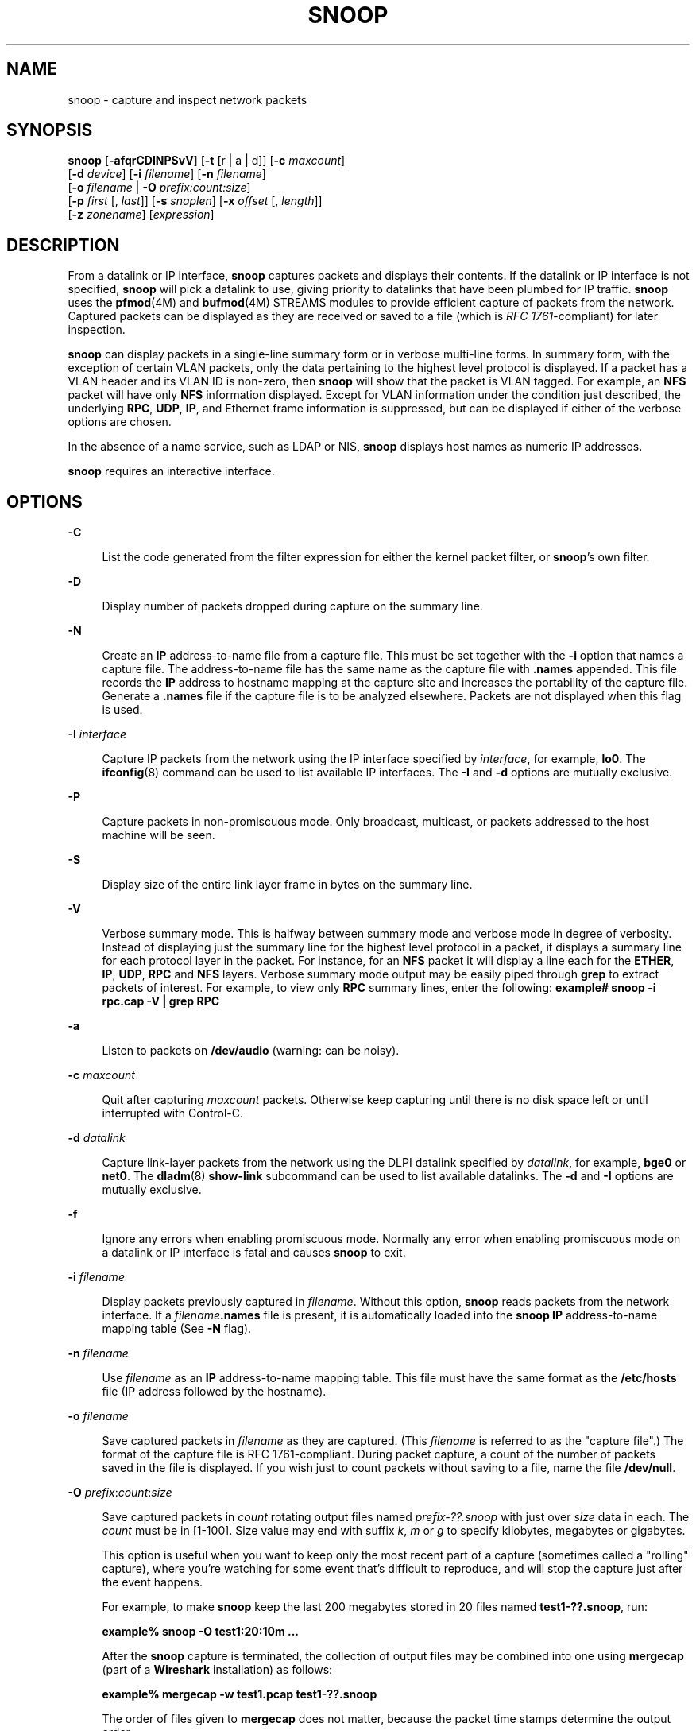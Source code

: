 '\" te
.\" Copyright 2023 RackTop Systems, Inc.
.\" Copyright 2021 Joyent, Inc.
.\" Copyright (C) 2009, Sun Microsystems, Inc. All Rights Reserved
.\" Copyright (c) 2014, Joyent, Inc.  All rights reserved.
.\" The contents of this file are subject to the terms of the Common Development and Distribution License (the "License").  You may not use this file except in compliance with the License.
.\" You can obtain a copy of the license at usr/src/OPENSOLARIS.LICENSE or http://www.opensolaris.org/os/licensing.  See the License for the specific language governing permissions and limitations under the License.
.\" When distributing Covered Code, include this CDDL HEADER in each file and include the License file at usr/src/OPENSOLARIS.LICENSE.  If applicable, add the following below this CDDL HEADER, with the fields enclosed by brackets "[]" replaced with your own identifying information: Portions Copyright [yyyy] [name of copyright owner]
.TH SNOOP 8 "Jul 13, 2023"
.SH NAME
snoop \- capture and inspect network packets
.SH SYNOPSIS
.nf
\fBsnoop\fR  [\fB-afqrCDINPSvV\fR] [\fB-t\fR [r |  a |  d]] [\fB-c\fR \fImaxcount\fR]
 [\fB-d\fR \fIdevice\fR] [\fB-i\fR \fIfilename\fR] [\fB-n\fR \fIfilename\fR]
 [\fB-o\fR \fIfilename\fR | \fB-O\fR \fIprefix:count:size\fR]
 [\fB-p\fR \fIfirst\fR [, \fIlast\fR]] [\fB-s\fR \fIsnaplen\fR] [\fB-x\fR \fIoffset\fR [, \fIlength\fR]]
 [\fB-z\fR \fIzonename\fR] [\fIexpression\fR]
.fi

.SH DESCRIPTION
From a datalink or IP interface, \fBsnoop\fR captures packets and displays
their contents. If the datalink or IP interface is not specified, \fBsnoop\fR
will pick a datalink to use, giving priority to datalinks that have been
plumbed for IP traffic. \fBsnoop\fR uses the \fBpfmod\fR(4M) and
\fBbufmod\fR(4M) STREAMS modules to provide efficient capture of packets from
the network. Captured packets can be displayed as they are received or saved to
a file (which is \fIRFC 1761\fR-compliant) for later inspection.
.sp
.LP
\fBsnoop\fR can display packets in a single-line summary form or in verbose
multi-line forms. In summary form, with the exception of certain VLAN packets,
only the data pertaining to the highest level protocol is displayed. If a
packet has a VLAN header and its VLAN ID is non-zero, then \fBsnoop\fR will
show that the packet is VLAN tagged. For example, an \fBNFS\fR packet will have
only \fBNFS\fR information displayed. Except for VLAN information under the
condition just described, the underlying \fBRPC\fR, \fBUDP\fR, \fBIP\fR, and
Ethernet frame information is suppressed, but can be displayed if either of the
verbose options are chosen.
.sp
.LP
In the absence of a name service, such as LDAP or NIS, \fBsnoop\fR displays
host names as numeric IP addresses.
.sp
.LP
\fBsnoop\fR requires an interactive interface.
.SH OPTIONS
.ne 2
.na
\fB\fB-C\fR\fR
.ad
.sp .6
.RS 4n
List the code generated from the filter expression for either the kernel packet
filter, or \fBsnoop\fR's own filter.
.RE

.sp
.ne 2
.na
\fB\fB-D\fR\fR
.ad
.sp .6
.RS 4n
Display number of packets dropped during capture on the summary line.
.RE

.sp
.ne 2
.na
\fB\fB-N\fR\fR
.ad
.sp .6
.RS 4n
Create an \fBIP\fR address-to-name file from a capture file. This must be set
together with the \fB-i\fR option that names a capture file. The
address-to-name file has the same name as the capture file with \fB\&.names\fR
appended. This file records the \fBIP\fR address to hostname mapping at the
capture site and increases the portability of the capture file. Generate a
\fB\&.names\fR file if the capture file is to be analyzed elsewhere. Packets
are not displayed when this flag is used.
.RE

.sp
.ne 2
.na
\fB\fB-I\fR \fIinterface\fR\fR
.ad
.sp .6
.RS 4n
Capture IP packets from the network using the IP interface specified by
\fIinterface\fR, for example, \fBlo0\fR. The \fBifconfig\fR(8) command can be
used to list available IP interfaces. The \fB-I\fR and \fB-d\fR options are
mutually exclusive.
.RE

.sp
.ne 2
.na
\fB\fB-P\fR\fR
.ad
.sp .6
.RS 4n
Capture packets in non-promiscuous mode. Only broadcast, multicast, or packets
addressed to the host machine will be seen.
.RE

.sp
.ne 2
.na
\fB\fB-S\fR\fR
.ad
.sp .6
.RS 4n
Display size of the entire link layer frame in bytes on the summary line.
.RE

.sp
.ne 2
.na
\fB\fB-V\fR\fR
.ad
.sp .6
.RS 4n
Verbose summary mode. This is halfway between summary mode and verbose mode in
degree of verbosity. Instead of displaying just the summary line for the
highest level protocol in a packet, it displays a summary line for each
protocol layer in the packet. For instance, for an \fBNFS\fR packet it will
display a line each for the \fBETHER\fR, \fBIP\fR, \fBUDP\fR, \fBRPC\fR and
\fBNFS\fR layers. Verbose summary mode output may be easily piped through
\fBgrep\fR to extract packets of interest. For example, to view only \fBRPC\fR
summary lines, enter the following: \fBexample#\fR \fBsnoop -i rpc.cap -V |
grep RPC\fR
.RE

.sp
.ne 2
.na
\fB\fB-a\fR\fR
.ad
.sp .6
.RS 4n
Listen to packets on \fB/dev/audio\fR (warning: can be noisy).
.RE

.sp
.ne 2
.na
\fB\fB-c\fR \fImaxcount\fR\fR
.ad
.sp .6
.RS 4n
Quit after capturing \fImaxcount\fR packets. Otherwise keep capturing until
there is no disk space left or until interrupted with Control-C.
.RE

.sp
.ne 2
.na
\fB\fB-d\fR \fIdatalink\fR\fR
.ad
.sp .6
.RS 4n
Capture link-layer packets from the network using the DLPI datalink specified
by \fIdatalink\fR, for example, \fBbge0\fR or \fBnet0\fR. The \fBdladm\fR(8)
\fBshow-link\fR subcommand can be used to list available datalinks. The
\fB-d\fR and \fB-I\fR options are mutually exclusive.
.RE

.sp
.ne 2
.na
\fB\fB-f\fR\fR
.ad
.sp .6
.RS 4n
Ignore any errors when enabling promiscuous mode. Normally any error when
enabling promiscuous mode on a datalink or IP interface is fatal and causes
\fBsnoop\fR to exit.
.RE

.sp
.ne 2
.na
\fB\fB-i\fR \fIfilename\fR\fR
.ad
.sp .6
.RS 4n
Display packets previously captured in \fIfilename\fR. Without this option,
\fBsnoop\fR reads packets from the network interface. If a
\fIfilename\fR\fB\&.names\fR file is present, it is automatically loaded into
the \fBsnoop\fR \fBIP\fR address-to-name mapping table (See \fB-N\fR flag).
.RE

.sp
.ne 2
.na
\fB\fB-n\fR \fIfilename\fR\fR
.ad
.sp .6
.RS 4n
Use \fIfilename\fR as an \fBIP\fR address-to-name mapping table. This file must
have the same format as the \fB/etc/hosts\fR file (IP address followed by the
hostname).
.RE

.sp
.ne 2
.na
\fB\fB-o\fR \fIfilename\fR\fR
.ad
.sp .6
.RS 4n
Save captured packets in \fIfilename\fR as they are captured. (This
\fIfilename\fR is referred to as the "capture file".) The format of the capture
file is RFC 1761-compliant. During packet capture, a count of the number of
packets saved in the file is displayed. If you wish just to count packets
without saving to a file, name the file \fB/dev/null\fR.
.RE

.sp
.ne 2
.na
\fB\fB-O\fR \fIprefix\fR:\fIcount\fR:\fIsize\fR\fR
.ad
.sp .6
.RS 4n
Save captured packets in \fIcount\fR rotating output files named
\fIprefix-??.snoop\fR with just over \fIsize\fR data in each.
The \fIcount\fR must be in [1-100].
Size value may end with suffix \fIk\fR, \fIm\fR or \fIg\fR to specify
kilobytes, megabytes or gigabytes.

This option is useful when you want to keep only the most recent part of a
capture (sometimes called a "rolling" capture), where you're watching for
some event that's difficult to reproduce, and will stop the capture just after
the event happens.

For example, to make \fBsnoop\fR keep the last 200 megabytes
stored in 20 files named \fBtest1-??.snoop\fR, run:
.sp .6
.RS rn
  \fBexample%\fR \fBsnoop -O test1:20:10m ...\fR
.RE

After the \fBsnoop\fR capture is terminated, the collection of
output files may be combined into one using \fBmergecap\fR
(part of a \fBWireshark\fR installation) as follows:
.sp .6
.RS rn
  \fBexample%\fR \fBmergecap -w test1.pcap test1-??.snoop\fR
.RE
.sp .6
The order of files given to \fBmergecap\fR does not matter,
because the packet time stamps determine the output order.
.RE

.sp
.ne 2
.na
\fB\fB-p\fR \fIfirst\fR [ , \fBlast\fR ]\fR
.ad
.sp .6
.RS 4n
Select one or more packets to be displayed from a capture file. The \fIfirst\fR
packet in the file is packet number 1.
.RE

.sp
.ne 2
.na
\fB\fB-q\fR\fR
.ad
.sp .6
.RS 4n
When capturing network packets into a file, do not display the packet count.
This can improve packet capturing performance.
.RE

.sp
.ne 2
.na
\fB\fB-r\fR\fR
.ad
.sp .6
.RS 4n
Do not resolve the \fBIP\fR address to the symbolic name. This prevents
\fBsnoop\fR from generating network traffic while capturing and displaying
packets. However, if the \fB-n\fR option is used, and an address is found in
the mapping file, its corresponding name will be used.
.RE

.sp
.ne 2
.na
\fB\fB-s\fR \fIsnaplen\fR\fR
.ad
.sp .6
.RS 4n
Truncate each packet after \fIsnaplen\fR bytes. Usually the whole packet is
captured. This option is useful if only certain packet header information is
required. The packet truncation is done within the kernel giving better
utilization of the streams packet buffer. This means less chance of dropped
packets due to buffer overflow during periods of high traffic. It also saves
disk space when capturing large traces to a capture file. To capture only
\fBIP\fR headers (no options) use a \fIsnaplen\fR of 34. For \fBUDP\fR use 42,
and for \fBTCP\fR use 54. You can capture \fBRPC\fR headers with a
\fIsnaplen\fR of 80 bytes. \fBNFS\fR headers can be captured in 120 bytes.
.RE

.sp
.ne 2
.na
\fB\fB-t\fR [ \fBr\fR | \fBa\fR | \fBd\fR ]\fR
.ad
.sp .6
.RS 4n
Time-stamp presentation. Time-stamps are accurate to within 4 microseconds. The
default is for times to be presented in \fBd\fR (delta) format (the time since
receiving the previous packet). Option \fBa\fR (absolute) gives wall-clock
time. Option \fBr\fR (relative) gives time relative to the first packet
displayed. This can be used with the \fB-p\fR option to display time relative
to any selected packet.
.RE

.sp
.ne 2
.na
\fB\fB-v\fR\fR
.ad
.sp .6
.RS 4n
Verbose mode. Print packet headers in lots of detail. This display consumes
many lines per packet and should be used only on selected packets.
.RE

.sp
.ne 2
.na
\fB\fB\fR\fB-x\fR\fIoffset\fR [ , \fIlength\fR]\fR
.ad
.sp .6
.RS 4n
Display packet data in hexadecimal and \fBASCII\fR format. The \fIoffset\fR and
\fIlength\fR values select a portion of the packet to be displayed. To display
the whole packet, use an \fIoffset\fR of 0. If a \fIlength\fR value is not
provided, the rest of the packet is displayed.
.RE

.sp
.ne 2
.na
.BI -z zonename
.ad
.sp .6
.RS 4n
Open an earlier datalink specified via
.B -d
or
.B -I
in the specified zone \fIzonename\fR.
This option is only meaningful in the global zone and
allows the global zone to inspect datalinks of non-global zones.
.RE

.SH OPERANDS
.ne 2
.na
\fB\fIexpression\fR\fR
.ad
.sp .6
.RS 4n
Select packets either from the network or from a capture file. Only packets for
which the expression is true will be selected. If no expression is provided it
is assumed to be true.
.sp
Given a filter expression, \fBsnoop\fR generates code for either the kernel
packet filter or for its own internal filter. If capturing packets with the
network interface, code for the kernel packet filter is generated. This filter
is implemented as a streams module, upstream of the buffer module. The buffer
module accumulates packets until it becomes full and passes the packets on to
\fBsnoop\fR. The kernel packet filter is very efficient, since it rejects
unwanted packets in the kernel before they reach the packet buffer or
\fBsnoop\fR. The kernel packet filter has some limitations in its
implementation; it is possible to construct filter expressions that it cannot
handle. In this event, \fBsnoop\fR tries to split the filter and do as much
filtering in the kernel as possible. The remaining filtering is done by the
packet filter for \fBsnoop\fR. The \fB-C\fR flag can be used to view generated
code for either the packet filter for the kernel or the packet filter for
\fBsnoop\fR. If packets are read from a capture file using the \fB-i\fR option,
only the packet filter for \fBsnoop\fR is used.
.sp
A filter \fIexpression\fR consists of a series of one or more boolean
primitives that may be combined with boolean operators (\fBAND\fR, \fBOR\fR,
and \fBNOT\fR). Normal precedence rules for boolean operators apply. Order of
evaluation of these operators may be controlled with parentheses. Since
parentheses and other filter expression characters are known to the shell, it
is often necessary to enclose the filter expression in quotes. Refer to  for
information about setting up more efficient filters.
.sp
The primitives are:
.sp
.ne 2
.na
\fB\fBhost\fR \fIhostname\fR\fR
.ad
.sp .6
.RS 4n
True if the source or destination address is that of \fBhostname\fR. The
\fIhostname\fR argument may be a literal address. The keyword \fBhost\fR may be
omitted if the name does not conflict with the name of another expression
primitive. For example, \fBpinky\fR selects packets transmitted to or received
from the host \fBpinky\fR, whereas \fBpinky and dinky\fR selects packets
exchanged between hosts \fBpinky AND dinky\fR.
.sp
The type of address used depends on the primitive which precedes the \fBhost\fR
primitive. The possible qualifiers are \fBinet\fR, \fBinet6\fR, \fBether\fR, or
none. These three primitives are discussed below. Having none of the primitives
present is equivalent to "inet host hostname or inet6 host hostname". In other
words, snoop tries to filter on all IP addresses associated with hostname.
.RE

.sp
.ne 2
.na
\fB\fIinet\fR or \fIinet6\fR\fR
.ad
.sp .6
.RS 4n
A qualifier that modifies the \fBhost\fR primitive that follows. If it is
\fIinet\fR, then \fBsnoop\fR tries to filter on all IPv4 addresses returned
from a name lookup. If it is \fIinet6\fR, \fBsnoop\fR tries to filter on all
IPv6 addresses returned from a name lookup.
.RE

.sp
.ne 2
.na
\fB\fIipaddr\fR, \fIatalkaddr\fR, or \fIetheraddr\fR\fR
.ad
.sp .6
.RS 4n
Literal addresses, \fBIP\fR dotted, AppleTalk dotted, and Ethernet colon are
recognized. For example,
.RS +4
.TP
.ie t \(bu
.el o
"\fB172.16.40.13\fR" matches all packets with that \fBIP\fR
.RE
.RS +4
.TP
.ie t \(bu
.el o
"\fB2::9255:a00:20ff:fe73:6e35\fR" matches all packets with that IPv6 address
as source or destination;
.RE
.RS +4
.TP
.ie t \(bu
.el o
"\fB65281.13\fR" matches all packets with that AppleTalk address;
.RE
.RS +4
.TP
.ie t \(bu
.el o
"\fB8:0:20:f:b1:51\fR" matches all packets with the Ethernet address as source
or destination.
.RE
An Ethernet address beginning with a letter is interpreted as a hostname. To
avoid this, prepend a zero when specifying the address. For example, if the
Ethernet address is \fBaa:0:45:23:52:44\fR, then specify it by add a leading
zero to make it \fB0aa:0:45:23:52:44\fR.
.RE

.sp
.ne 2
.na
\fB\fBfrom\fR or \fBsrc\fR\fR
.ad
.sp .6
.RS 4n
A qualifier that modifies the following \fBhost\fR, \fBnet\fR, \fIipaddr\fR,
\fIatalkaddr\fR, \fIetheraddr\fR, \fBport\fR or \fBrpc\fR primitive to match
just the source address, port, or \fBRPC\fR reply.
.RE

.sp
.ne 2
.na
\fB\fBto\fR or \fBdst\fR\fR
.ad
.sp .6
.RS 4n
A qualifier that modifies the following \fBhost\fR, \fBnet\fR, \fIipaddr\fR,
\fIatalkaddr\fR, \fIetheraddr\fR, \fBport\fR or \fBrpc\fR primitive to match
just the destination address, port, or \fBRPC\fR call.
.RE

.sp
.ne 2
.na
\fB\fBether\fR\fR
.ad
.sp .6
.RS 4n
A qualifier that modifies the following \fBhost\fR primitive to resolve a name
to an Ethernet address. Normally, \fBIP\fR address matching is performed. This
option is not supported on media such as IPoIB (IP over InfiniBand).
.RE

.sp
.ne 2
.na
\fB\fBethertype\fR \fInumber\fR\fR
.ad
.sp .6
.RS 4n
True if the Ethernet type field has value \fInumber\fR. If \fInumber\fR is not
0x8100 (VLAN) and the packet is VLAN tagged, then the expression will match the
encapsulated Ethernet type.
.RE

.sp
.ne 2
.na
\fB\fBip\fR, \fBip6\fR, \fBarp\fR, \fBrarp\fR, \fBpppoed\fR, \fBpppoes\fR\fR
.ad
.sp .6
.RS 4n
True if the packet is of the appropriate ethertype.
.RE

.sp
.ne 2
.na
\fB\fBvlan\fR\fR
.ad
.sp .6
.RS 4n
True if the packet has \fBethertype\fR VLAN and the VLAN ID is not zero.
.RE

.sp
.ne 2
.na
\fB\fBvlan-id\fR \fIid\fR\fR
.ad
.sp .6
.RS 4n
True for packets of ethertype VLAN with the id \fIid\fR.
.RE

.sp
.ne 2
.na
\fB\fBpppoe\fR\fR
.ad
.sp .6
.RS 4n
True if the ethertype of the packet is either \fBpppoed\fR or \fBpppoes\fR.
.RE

.sp
.ne 2
.na
\fB\fBbroadcast\fR\fR
.ad
.sp .6
.RS 4n
True if the packet is a broadcast packet. Equivalent to \fBether[2:4] =
0xffffffff\fR for Ethernet. This option is not supported on media such as IPoIB
(IP over InfiniBand).
.RE

.sp
.ne 2
.na
\fB\fBmulticast\fR\fR
.ad
.sp .6
.RS 4n
True if the packet is a multicast packet. Equivalent to "\fBether[0] & 1 =
1\fR" on Ethernet. This option is not supported on media such as IPoIB (IP over
InfiniBand).
.RE

.sp
.ne 2
.na
\fB\fBbootp\fR, \fBdhcp\fR\fR
.ad
.sp .6
.RS 4n
True if the packet is an unfragmented IPv4 UDP packet with either a source port
of \fBBOOTPS (67)\fR and a destination port of \fBBOOTPC (68)\fR, or a source
port of \fBBOOTPC (68)\fR and a destination of \fBBOOTPS (67)\fR.
.RE

.sp
.ne 2
.na
\fB\fBdhcp6\fR\fR
.ad
.sp .6
.RS 4n
True if the packet is an unfragmented IPv6 UDP packet with either a source port
of \fBDHCPV6-SERVER\fR (547) and a destination port of \fBDHCPV6-CLIENT\fR
(546), or a source port of \fBDHCPV6-CLIENT\fR (546) and a destination of
\fBDHCPV6-SERVER\fR (547).
.RE

.sp
.ne 2
.na
\fB\fBapple\fR\fR
.ad
.sp .6
.RS 4n
True if the packet is an Apple Ethertalk packet. Equivalent to "\fBethertype
0x809b or ethertype 0x80f3\fR".
.RE

.sp
.ne 2
.na
\fB\fBdecnet\fR\fR
.ad
.sp .6
.RS 4n
True if the packet is a \fBDECNET\fR packet.
.RE

.sp
.ne 2
.na
\fB\fBgreater\fR \fIlength\fR\fR
.ad
.sp .6
.RS 4n
True if the packet is longer than \fIlength\fR.
.RE

.sp
.ne 2
.na
\fB\fBless\fR \fIlength\fR\fR
.ad
.sp .6
.RS 4n
True if the packet is shorter than \fIlength\fR.
.RE

.sp
.ne 2
.na
\fB\fBudp\fR, \fBtcp\fR, \fBicmp\fR, \fBicmp6\fR, \fBah\fR, \fBesp\fR\fR
.ad
.sp .6
.RS 4n
True if the \fBIP\fR or IPv6 protocol is of the appropriate type.
.RE

.sp
.ne 2
.na
\fB\fBnet\fR \fInet\fR\fR
.ad
.sp .6
.RS 4n
True if either the \fBIP\fR source or destination address has a network number
of \fInet\fR. The \fBfrom\fR or \fBto\fR qualifier may be used to select
packets for which the network number occurs only in the source or destination
address.
.RE

.sp
.ne 2
.na
\fB\fBport\fR \fIport\fR\fR
.ad
.sp .6
.RS 4n
True if either the source or destination port is \fIport\fR. The \fIport\fR may
be either a port number or name from \fB/etc/services\fR. The \fBtcp\fR or
\fBudp\fR primitives may be used to select \fBTCP\fR or \fBUDP\fR ports only.
The \fBfrom\fR or \fBto\fR qualifier may be used to select packets for which
the \fIport\fR occurs only as the source or destination.
.RE

.sp
.ne 2
.na
\fB\fBrpc\fR \fIprog\fR [ , \fIvers\fR [ , \fBproc\fR ] ]\fR
.ad
.sp .6
.RS 4n
True if the packet is an \fBRPC\fR call or reply packet for the protocol
identified by \fIprog\fR. The \fIprog\fR may be either the name of an \fBRPC\fR
protocol from \fB/etc/rpc\fR or a program number. The \fIvers\fR and \fBproc\fR
may be used to further qualify the program \fIversion\fR and \fIprocedure\fR
number, for example, \fBrpc nfs,2,0\fR selects all calls and replies for the
\fBNFS\fR null procedure. The \fBto\fR or \fBfrom\fR qualifier may be used to
select either call or reply packets only.
.RE

.sp
.ne 2
.na
\fB\fBzone\fR \fIzoneid\fR\fR
.ad
.sp .6
.RS 4n
True if \fIzoneid\fR matches either the source or destination \fIzoneid\fR of a
packet received on an \fBipnet\fR device.
.RE

.sp
.ne 2
.na
\fB\fBldap\fR\fR
.ad
.sp .6
.RS 4n
True if the packet is an \fBLDAP\fR packet on port 389.
.RE

.sp
.ne 2
.na
\fB\fBgateway\fR \fIhost\fR\fR
.ad
.sp .6
.RS 4n
True if the packet used \fIhost\fR as a gateway, that is, the Ethernet source
or destination address was for \fIhost\fR but not the \fBIP\fR address.
Equivalent to "\fBether host\fR \fIhost\fR and not host \fIhost\fR".
.RE

.sp
.ne 2
.na
\fB\fBnofrag\fR\fR
.ad
.sp .6
.RS 4n
True if the packet is unfragmented or is the first in a series of \fBIP\fR
fragments. Equivalent to \fBip[6:2] & 0x1fff = 0\fR.
.RE

.sp
.ne 2
.na
\fB\fIexpr\fR \fIrelop\fR \fIexpr\fR\fR
.ad
.sp .6
.RS 4n
True if the relation holds, where \fIrelop\fR is one of \fB>\fR, \fB<\fR,
\fB>=\fR, \fB<=\fR, \fB=\fR, \fB!=\fR, and \fBexpr\fR is an arithmetic
expression composed of numbers, packet field selectors, the \fBlength\fR
primitive, and arithmetic operators \fB+\fR, \fB\(mi\fR, \fB*\fR, \fB&\fR,
\fB|\fR, \fB^\fR, and \fB%\fR. The arithmetic operators within \fBexpr\fR are
evaluated before the relational operator and normal precedence rules apply
between the arithmetic operators, such as multiplication before addition.
Parentheses may be used to control the order of evaluation. To use the value of
a field in the packet use the following syntax:
.sp
.in +2
.nf
\fIbase\fR[\fBexpr\fR [\fB:\fR \fBsize\fR ] ]
.fi
.in -2
.sp

where \fBexpr\fR evaluates the value of an offset into the packet from a
\fIbase\fR offset which may be \fBether\fR, \fBip\fR, \fBip6\fR, \fBudp\fR,
\fBtcp\fR, or \fBicmp\fR. The \fBsize\fR value specifies the size of the field.
If not given, 1 is assumed. Other legal values are 2 and 4. For example,
.sp
.in +2
.nf
ether[0] & 1 = 1
.fi
.in -2

is equivalent to \fBmulticast\fR
.sp
.in +2
.nf
ether[2:4] = 0xffffffff
.fi
.in -2

is equivalent to \fBbroadcast\fR.
.sp
.in +2
.nf
ip[ip[0] & 0xf * 4 : 2] = 2049
.fi
.in -2

is equivalent to \fBudp[0:2] = 2049\fR
.sp
.in +2
.nf
ip[0] & 0xf > 5
.fi
.in -2

selects \fBIP\fR packets with options.
.sp
.in +2
.nf
ip[6:2] & 0x1fff = 0
.fi
.in -2

eliminates \fBIP\fR fragments.
.sp
.in +2
.nf
udp and ip[6:2]&0x1fff = 0 and udp[6:2] != 0
.fi
.in -2

finds all packets with \fBUDP\fR checksums.
.sp
The \fBlength\fR primitive may be used to obtain the length of the packet. For
instance "\fBlength > 60\fR" is equivalent to "\fBgreater 60\fR", and
"\fBether[length \(mi 1]\fR" obtains the value of the last byte in a packet.
.RE

.sp
.ne 2
.na
\fB\fBand\fR\fR
.ad
.sp .6
.RS 4n
Perform a logical \fBAND\fR operation between two boolean values. The \fBAND\fR
operation is implied by the juxtaposition of two boolean expressions, for
example "\fBdinky pinky\fR" is the same as "\fBdinky AND pinky\fR".
.RE

.sp
.ne 2
.na
\fB\fBor\fR or \fB,\fR\fR
.ad
.sp .6
.RS 4n
Perform a logical \fBOR\fR operation between two boolean values. A comma may be
used instead, for example, "\fBdinky,pinky\fR" is the same as "\fBdinky OR
pinky\fR".
.RE

.sp
.ne 2
.na
\fB\fBnot\fR or \fB!\fR\fR
.ad
.sp .6
.RS 4n
Perform a logical \fBNOT\fR operation on the following boolean value. This
operator is evaluated before \fBAND\fR or OR.
.RE

.sp
.ne 2
.na
\fB\fBslp\fR\fR
.ad
.sp .6
.RS 4n
True if the packet is an \fBSLP\fR packet.
.RE

.sp
.ne 2
.na
\fB\fBsctp\fR\fR
.ad
.sp .6
.RS 4n
True if the packet is an \fBSCTP\fR packet.
.RE

.sp
.ne 2
.na
\fB\fBospf\fR\fR
.ad
.sp .6
.RS 4n
True if the packet is an \fBOSPF\fR packet.
.RE

.RE

.SH EXAMPLES
\fBExample 1 \fRUsing the \fBsnoop\fR Command
.sp
.LP
Capture all packets and display them as they are received:

.sp
.in +2
.nf
example# \fBsnoop\fR
.fi
.in -2
.sp

.sp
.LP
Capture packets with host \fBfunky\fR as either the source or destination and
display them as they are received:

.sp
.in +2
.nf
example# \fBsnoop funky\fR
.fi
.in -2
.sp

.sp
.LP
Capture packets between \fBfunky\fR and \fBpinky\fR and save them to a file.
Then inspect the packets using times (in seconds) relative to the first
captured packet:

.sp
.in +2
.nf
example# \fBsnoop -o cap funky pinky\fR
example# \fBsnoop -i cap -t r | more\fR
.fi
.in -2
.sp

.sp
.LP
To look at selected packets in another capture file:

.sp
.in +2
.nf
example# \fBsnoop -i pkts -p 99,108\fR
 99   0.0027   boutique -> sunroof     NFS C GETATTR FH=8E6
100   0.0046   sunroof -> boutique     NFS R GETATTR OK
101   0.0080   boutique -> sunroof NFS C RENAME FH=8E6C MTra00192 to .nfs08
102   0.0102   marmot -> viper        NFS C LOOKUP FH=561E screen.r.13.i386
103   0.0072   viper -> marmot       NFS R LOOKUP No such file or directory
104   0.0085   bugbomb -> sunroof    RLOGIN C PORT=1023 h
105   0.0005   kandinsky -> sparky    RSTAT C Get Statistics
106   0.0004   beeblebrox -> sunroof  NFS C GETATTR FH=0307
107   0.0021   sparky -> kandinsky    RSTAT R
108   0.0073   office -> jeremiah      NFS C READ FH=2584 at 40960 for 8192
.fi
.in -2
.sp

.sp
.LP
To look at packet 101 in more detail:

.sp
.in +2
.nf
example# \fBsnoop -i pkts -v -p101\fR
ETHER:  ----- Ether Header -----
ETHER:
ETHER:  Packet 101 arrived at 16:09:53.59
ETHER:  Packet size = 210 bytes
ETHER:  Destination = 8:0:20:1:3d:94, Sun
ETHER:  Source      = 8:0:69:1:5f:e,  Silicon Graphics
ETHER:  Ethertype = 0800 (IP)
ETHER:
IP:   ----- IP Header -----
IP:
IP:   Version = 4, header length = 20 bytes
IP:   Type of service = 00
IP:         ..0. .... = routine
IP:         ...0 .... = normal delay
IP:         .... 0... = normal throughput
IP:         .... .0.. = normal reliability
IP:   Total length = 196 bytes
IP:   Identification 19846
IP:   Flags = 0X
IP:   .0.. .... = may fragment
IP:   ..0. .... = more fragments
IP:   Fragment offset = 0 bytes
IP:   Time to live = 255 seconds/hops
IP:   Protocol = 17 (UDP)
IP:   Header checksum = 18DC
IP:   Source address = 172.16.40.222, boutique
IP:   Destination address = 172.16.40.200, sunroof
IP:
UDP:  ----- UDP Header -----
UDP:
UDP:  Source port = 1023
UDP:  Destination port = 2049 (Sun RPC)
UDP:  Length = 176
UDP:  Checksum = 0
UDP:
RPC:  ----- SUN RPC Header -----
RPC:
RPC:  Transaction id = 665905
RPC:  Type = 0 (Call)
RPC:  RPC version = 2
RPC:  Program = 100003 (NFS), version = 2, procedure = 1
RPC:  Credentials: Flavor = 1 (Unix), len = 32 bytes
RPC:     Time = 06-Mar-90 07:26:58
RPC:     Hostname = boutique
RPC:     Uid = 0, Gid = 1
RPC:     Groups = 1
RPC:  Verifier   : Flavor = 0 (None), len = 0 bytes
RPC:
NFS:  ----- SUN NFS -----
NFS:
NFS:  Proc = 11 (Rename)
NFS:  File handle = 000016430000000100080000305A1C47
NFS:                597A0000000800002046314AFC450000
NFS:  File name = MTra00192
NFS:  File handle = 000016430000000100080000305A1C47
NFS:                597A0000000800002046314AFC450000
NFS:  File name = .nfs08
NFS:
.fi
.in -2
.sp

.sp
.LP
To view just the \fBNFS\fR packets between \fBsunroof\fR and \fBboutique\fR:

.sp
.in +2
.nf
example# \fBsnoop -i pkts rpc nfs and sunroof and boutique\fR
1   0.0000   boutique -> sunroof    NFS C GETATTR FH=8E6C
2   0.0046    sunroof -> boutique   NFS R GETATTR OK
3   0.0080   boutique -> sunroof   NFS C RENAME FH=8E6C MTra00192 to .nfs08
.fi
.in -2
.sp

.sp
.LP
To save these packets to a new capture file:

.sp
.in +2
.nf
example# \fBsnoop -i pkts -o pkts.nfs rpc nfs sunroof boutique\fR
.fi
.in -2
.sp

.sp
.LP
To view encapsulated packets, there will be an indicator of encapsulation:

.sp
.in +2
.nf
example# \fBsnoop ip-in-ip\fR
sunroof -> boutique ICMP Echo request    (1 encap)
.fi
.in -2
.sp

.sp
.LP
If -V is used on an encapsulated packet:

.sp
.in +2
.nf
example# \fBsnoop -V ip-in-ip\fR
sunroof -> boutique  ETHER Type=0800 (IP), size = 118 bytes
sunroof -> boutique  IP D=172.16.40.222 S=172.16.40.200 LEN=104, ID=27497
sunroof -> boutique  IP  D=10.1.1.2 S=10.1.1.1 LEN=84, ID=27497
sunroof -> boutique  ICMP Echo request
.fi
.in -2
.sp

.LP
\fBExample 2 \fRSetting Up A More Efficient Filter
.sp
.LP
To set up a more efficient filter, the following filters should be used toward
the end of the expression, so that the first part of the expression can be set
up in the kernel: \fBgreater\fR, \fBless\fR, \fBport\fR, \fBrpc\fR,
\fBnofrag\fR, and \fBrelop\fR. The presence of \fBOR\fR makes it difficult to
split the filtering when using these primitives that cannot be set in the
kernel. Instead, use parentheses to enforce the primitives that should be
\fBOR\fR'd.

.sp
.LP
To capture packets between \fBfunky\fR and \fBpinky\fR of type \fBtcp\fR or
\fBudp\fR on \fBport\fR 80:

.sp
.in +2
.nf
example# \fBsnoop funky and pinky and port 80 and tcp or udp\fR
.fi
.in -2
.sp

.sp
.LP
Since the primitive \fBport\fR cannot be handled by the kernel filter, and
there is also an \fBOR\fR in the expression, a more efficient way to filter is
to move the \fBOR\fR to the end of the expression and to use parentheses to
enforce the \fBOR\fR between \fBtcp\fR and \fBudp\fR:

.sp
.in +2
.nf
example# \fBsnoop funky and pinky and (tcp or udp) and port 80\fR
.fi
.in -2
.sp

.SH EXIT STATUS
.ne 2
.na
\fB\fB0\fR\fR
.ad
.RS 5n
Successful completion.
.RE

.sp
.ne 2
.na
\fB\fB1\fR\fR
.ad
.RS 5n
An error occurred.
.RE

.SH FILES
.ne 2
.na
\fB\fB/dev/audio\fR\fR
.ad
.RS 17n
Symbolic link to the system's primary audio device.
.RE

.sp
.ne 2
.na
\fB\fB/dev/null\fR\fR
.ad
.RS 17n
The null file.
.RE

.sp
.ne 2
.na
\fB\fB/etc/hosts\fR\fR
.ad
.RS 17n
Host name database.
.RE

.sp
.ne 2
.na
\fB\fB/etc/rpc\fR\fR
.ad
.RS 17n
RPC program number data base.
.RE

.sp
.ne 2
.na
\fB\fB/etc/services\fR\fR
.ad
.RS 17n
Internet services and aliases.
.RE

.SH ATTRIBUTES
See \fBattributes\fR(7) for descriptions of the following attributes:
.TS
box;
c | c
l | l .
ATTRIBUTE TYPE	ATTRIBUTE VALUE
_
Interface Stability	Committed
.TE

.sp
.LP
For all options except \fB-O\fR.
.SH SEE ALSO
.BR ipnet (4D),
.BR audio (4I),
.BR bufmod (4M),
.BR pfmod (4M),
.BR dlpi (4P),
.BR hosts (5),
.BR rpc (5),
.BR services (5),
.BR attributes (7),
.BR dladm (8),
.BR ifconfig (8),
.BR netstat (8)
.sp
.LP
Callaghan, B. and Gilligan, R. \fIRFC 1761, Snoop Version 2 Packet Capture File
Format\fR. Network Working Group. February 1995.
.SH WARNINGS
The processing overhead is much higher for real-time packet interpretation.
Consequently, the packet drop count may be higher. For more reliable capture,
output raw packets to a file using the \fB-o\fR option and analyze the packets
offline.
.sp
.LP
Unfiltered packet capture imposes a heavy processing load on the host computer,
particularly if the captured packets are interpreted real-time. This processing
load further increases if verbose options are used. Since heavy use of
\fBsnoop\fR may deny computing resources to other processes, it should not be
used on production servers. Heavy use of \fBsnoop\fR should be restricted to a
dedicated computer.
.sp
.LP
\fBsnoop\fR does not reassemble \fBIP\fR fragments. Interpretation of higher
level protocol halts at the end of the first \fBIP\fR fragment.
.sp
.LP
\fBsnoop\fR may generate extra packets as a side-effect of its use. For example
it may use a network name service to convert \fBIP\fR addresses
to host names for display. Capturing into a file for later display can be used
to postpone the address-to-name mapping until after the capture session is
complete. Capturing into an NFS-mounted file may also generate extra packets.
.sp
.LP
Setting the \fBsnaplen\fR (\fB-s\fR option) to small values may remove header
information that is needed to interpret higher level protocols. The exact
cutoff value depends on the network and protocols being used. For \fBNFS\fR
Version 2 traffic using \fBUDP\fR on 10 Mb/s Ethernet, do not set \fBsnaplen\fR
less than 150 bytes. For \fBNFS\fR Version 3 traffic using \fBTCP\fR on 100
Mb/s Ethernet, \fBsnaplen\fR should be 250 bytes or more.
.sp
.LP
\fBsnoop\fR requires information from an \fBRPC\fR request to fully interpret
an \fBRPC\fR reply. If an \fBRPC\fR reply in a capture file or packet range
does not have a request preceding it, then only the \fBRPC\fR reply header will
be displayed.
